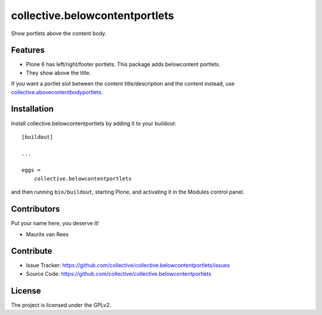 .. This README is meant for consumption by humans and PyPI. PyPI can render rst files so please do not use Sphinx features.
   If you want to learn more about writing documentation, please check out: http://docs.plone.org/about/documentation_styleguide.html
   This text does not appear on PyPI or github. It is a comment.


====================================
collective.belowcontentportlets
====================================

Show portlets above the content body.


Features
--------

- Plone 6 has left/right/footer portlets.  This package adds belowcontent portlets.
- They show above the title.

If you want a portlet slot between the content title/description and the content instead,
use `collective.abovecontentbodyportlets <https://github.com/collective/collective.abovecontentbodyportlets>`_.


Installation
------------

Install collective.belowcontentportlets by adding it to your buildout::

    [buildout]

    ...

    eggs =
        collective.belowcontentportlets


and then running ``bin/buildout``, starting Plone, and activating it in the Modules control panel.


Contributors
------------

Put your name here, you deserve it!

- Maurits van Rees


Contribute
----------

- Issue Tracker: https://github.com/collective/collective.belowcontentportlets/issues
- Source Code: https://github.com/collective/collective.belowcontentportlets


License
-------

The project is licensed under the GPLv2.
